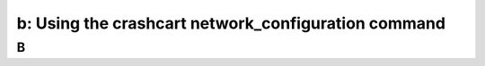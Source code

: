.. _using_crashcart:

---------------------------------------------------------
b: Using the crashcart network_configuration command
---------------------------------------------------------



B
++++++++
